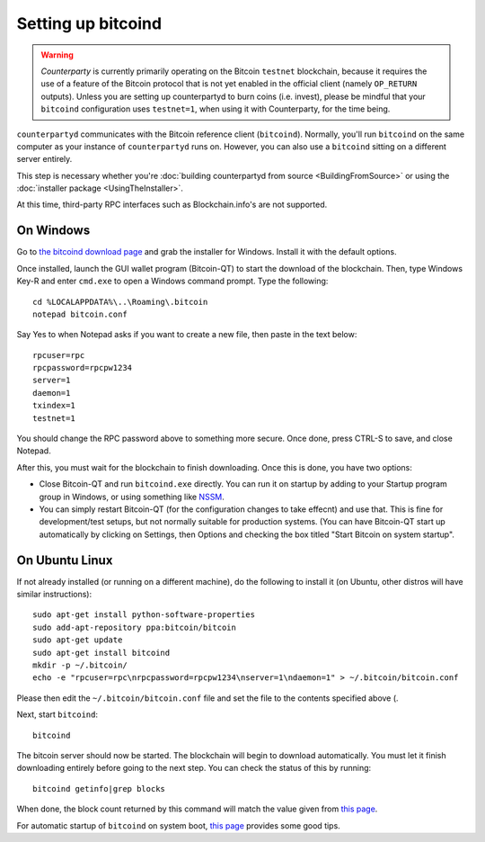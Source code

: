 Setting up bitcoind
====================

.. warning::

    *Counterparty* is currently primarily operating on the Bitcoin ``testnet``
    blockchain, because it requires the use of a feature of the Bitcoin protocol
    that is not yet enabled in the official client (namely ``OP_RETURN`` outputs).
    Unless you are setting up counterpartyd to burn coins (i.e. invest), please be mindful that
    your ``bitcoind`` configuration uses ``testnet=1``, when using it with Counterparty, for the time being.

``counterpartyd`` communicates with the Bitcoin reference client (``bitcoind``). Normally, you'll run ``bitcoind``
on the same computer as your instance of ``counterpartyd`` runs on. However, you can also use a ``bitcoind``
sitting on a different server entirely.

This step is necessary whether you're :doc:`building counterpartyd from source <BuildingFromSource>` or
using the :doc:`installer package <UsingTheInstaller>`.

At this time, third-party RPC interfaces such as Blockchain.info's are not supported.

On Windows
-----------

Go to `the bitcoind download page <http://bitcoin.org/en/download>`__
and grab the installer for Windows. Install it with the default options.

Once installed, launch the GUI wallet program (Bitcoin-QT) to start the download of the blockchain.
Then, type Windows Key-R and enter ``cmd.exe`` to open a Windows command prompt. Type the following::

    cd %LOCALAPPDATA%\..\Roaming\.bitcoin
    notepad bitcoin.conf  

Say Yes to when Notepad asks if you want to create a new file, then paste in the text below::

    rpcuser=rpc
    rpcpassword=rpcpw1234
    server=1
    daemon=1
    txindex=1
    testnet=1
    
You should change the RPC password above to something more secure. Once done, press CTRL-S to save, and close Notepad.

After this, you must wait for the blockchain to finish downloading. Once this is done, you have two options:

- Close Bitcoin-QT and run ``bitcoind.exe`` directly. You can run it on startup by adding to your
  Startup program group in Windows, or using something like `NSSM <http://nssm.cc/usage>`__.
- You can simply restart Bitcoin-QT (for the configuration changes to take effecnt) and use that. This is
  fine for development/test setups, but not normally suitable for production systems. (You can have
  Bitcoin-QT start up automatically by clicking on Settings, then Options and checking the
  box titled "Start Bitcoin on system startup".


On Ubuntu Linux
----------------

If not already installed (or running on a different machine), do the following
to install it (on Ubuntu, other distros will have similar instructions)::

    sudo apt-get install python-software-properties
    sudo add-apt-repository ppa:bitcoin/bitcoin
    sudo apt-get update
    sudo apt-get install bitcoind
    mkdir -p ~/.bitcoin/
    echo -e "rpcuser=rpc\nrpcpassword=rpcpw1234\nserver=1\ndaemon=1" > ~/.bitcoin/bitcoin.conf

Please then edit the ``~/.bitcoin/bitcoin.conf`` file and set the file to the contents specified above (.

Next, start ``bitcoind``::

    bitcoind

The bitcoin server should now be started. The blockchain will begin to download automatically. You must let it finish 
downloading entirely before going to the next step. You can check the status of this by running::

     bitcoind getinfo|grep blocks

When done, the block count returned by this command will match the value given from
`this page <http://blockexplorer.com/q/getblockcount>`__.

For automatic startup of ``bitcoind`` on system boot, `this page <https://bitcointalk.org/index.php?topic=25518.0>`__
provides some good tips.
